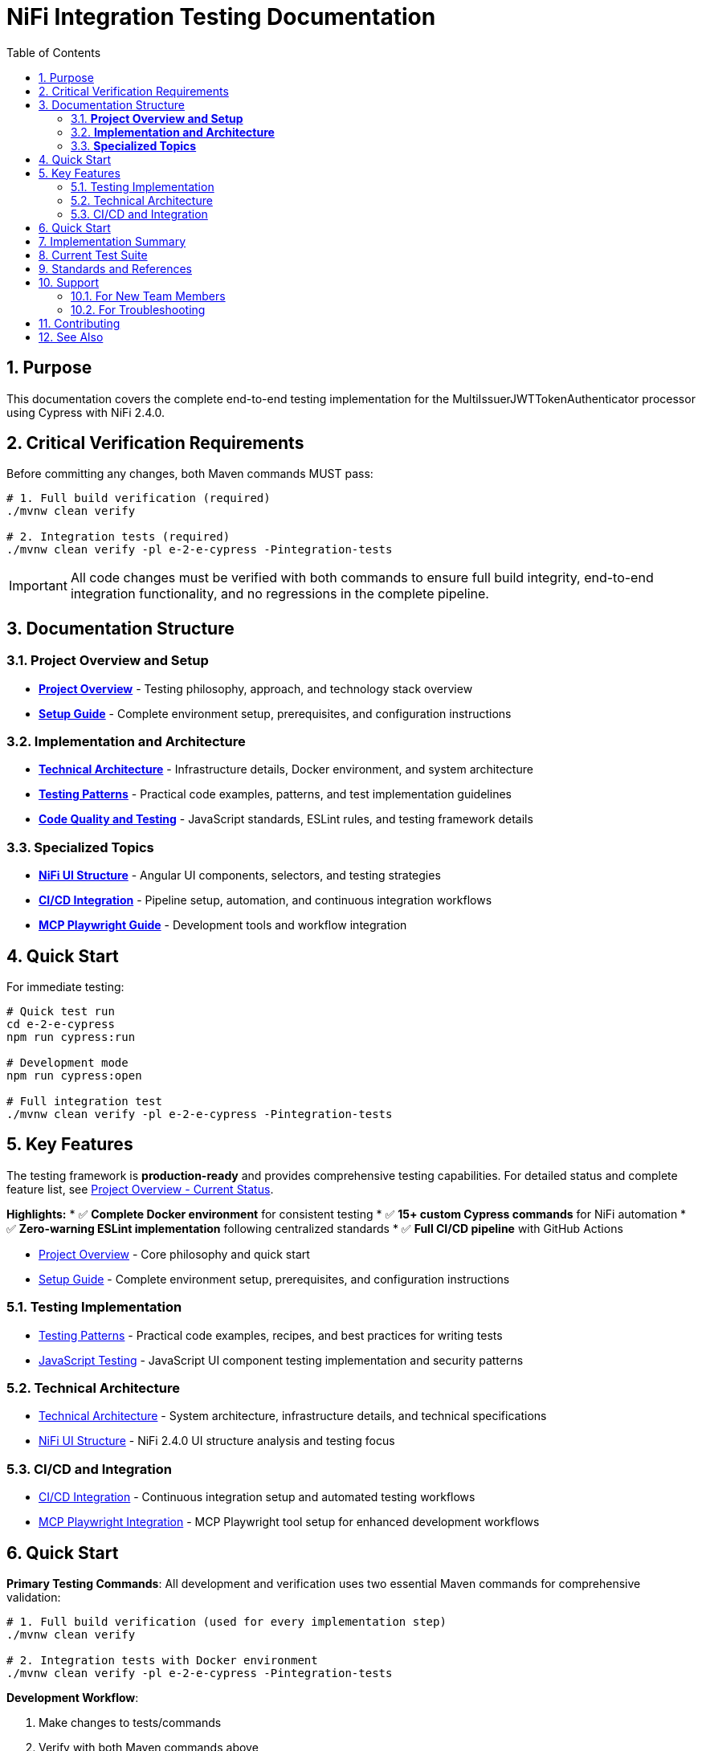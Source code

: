 = NiFi Integration Testing Documentation
:toc: left
:toclevels: 3
:toc-title: Table of Contents
:sectnums:
:source-highlighter: highlight.js

== Purpose

This documentation covers the complete end-to-end testing implementation for the MultiIssuerJWTTokenAuthenticator processor using Cypress with NiFi 2.4.0.

== Critical Verification Requirements

Before committing any changes, both Maven commands MUST pass:

[source,bash]
----
# 1. Full build verification (required)
./mvnw clean verify

# 2. Integration tests (required)
./mvnw clean verify -pl e-2-e-cypress -Pintegration-tests
----

IMPORTANT: All code changes must be verified with both commands to ensure full build integrity, end-to-end integration functionality, and no regressions in the complete pipeline.

== Documentation Structure

=== **Project Overview and Setup**

* xref:overview.adoc[**Project Overview**] - Testing philosophy, approach, and technology stack overview
* xref:setup-guide.adoc[**Setup Guide**] - Complete environment setup, prerequisites, and configuration instructions

=== **Implementation and Architecture**

* xref:architecture.adoc[**Technical Architecture**] - Infrastructure details, Docker environment, and system architecture  
* xref:testing-patterns.adoc[**Testing Patterns**] - Practical code examples, patterns, and test implementation guidelines
* xref:javascript-testing.adoc[**Code Quality and Testing**] - JavaScript standards, ESLint rules, and testing framework details

=== **Specialized Topics**

* xref:nifi-ui-structure.adoc[**NiFi UI Structure**] - Angular UI components, selectors, and testing strategies
* xref:ci-cd-integration.adoc[**CI/CD Integration**] - Pipeline setup, automation, and continuous integration workflows
* xref:mcp-playwright-guide.adoc[**MCP Playwright Guide**] - Development tools and workflow integration

== Quick Start

For immediate testing:

[source,bash]
----
# Quick test run
cd e-2-e-cypress
npm run cypress:run

# Development mode
npm run cypress:open

# Full integration test
./mvnw clean verify -pl e-2-e-cypress -Pintegration-tests
----

== Key Features

The testing framework is **production-ready** and provides comprehensive testing capabilities. For detailed status and complete feature list, see xref:overview.adoc#_current_status[Project Overview - Current Status].

**Highlights:**
* ✅ **Complete Docker environment** for consistent testing
* ✅ **15+ custom Cypress commands** for NiFi automation
* ✅ **Zero-warning ESLint implementation** following centralized standards
* ✅ **Full CI/CD pipeline** with GitHub Actions

* xref:overview.adoc[Project Overview] - Core philosophy and quick start
* xref:setup-guide.adoc[Setup Guide] - Complete environment setup, prerequisites, and configuration instructions

=== Testing Implementation

* xref:testing-patterns.adoc[Testing Patterns] - Practical code examples, recipes, and best practices for writing tests
* xref:javascript-testing.adoc[JavaScript Testing] - JavaScript UI component testing implementation and security patterns

=== Technical Architecture

* xref:architecture.adoc[Technical Architecture] - System architecture, infrastructure details, and technical specifications
* xref:nifi-ui-structure.adoc[NiFi UI Structure] - NiFi 2.4.0 UI structure analysis and testing focus

=== CI/CD and Integration

* xref:ci-cd-integration.adoc[CI/CD Integration] - Continuous integration setup and automated testing workflows
* xref:mcp-playwright-guide.adoc[MCP Playwright Integration] - MCP Playwright tool setup for enhanced development workflows

== Quick Start

*Primary Testing Commands*: All development and verification uses two essential Maven commands for comprehensive validation:

[source,bash]
----
# 1. Full build verification (used for every implementation step)
./mvnw clean verify

# 2. Integration tests with Docker environment
./mvnw clean verify -pl e-2-e-cypress -Pintegration-tests
----

*Development Workflow*:

1. Make changes to tests/commands
2. Verify with both Maven commands above
3. Fix any failures immediately (fail-fast principle)
4. Commit only after both commands pass successfully

The Maven command automatically handles:

* Docker container startup (NiFi + Keycloak)
* Dependency installation
* Test execution
* Container cleanup
* Build verification

== Implementation Summary

== Current Test Suite

**Test Files:**

* `01-nifi-authentication.cy.js` - Authentication system testing
* `02-nifi-navigation.cy.js` - Navigation functionality testing  
* `03-processor-add-remove.cy.js` - Processor lifecycle testing

**Test Categories:**

* **Authentication Testing** - Login, logout, session management
* **Navigation Testing** - Page transitions, canvas access
* **Processor Testing** - Add/remove processors, configuration management

For detailed testing patterns and code examples, see xref:testing-patterns.adoc[Testing Patterns].
* Processor Testing (add/remove lifecycle using processor-helper)
* Helper Integration (cross-helper usage and authentication-aware operations)
* Session Management (without cy.session for improved reliability)

== Standards and References

This project implements centralized coding standards:

* *JavaScript Standards*: JavaScript and ESLint configuration
* *Testing Standards*: Testing best practices and quality standards
* *Documentation Standards*: Documentation structure and maintenance

== Support

=== For New Team Members

1. Start with xref:overview.adoc[Project Overview]
2. Review xref:setup-guide.adoc[Setup Guide]
3. Review xref:testing-patterns.adoc[Testing Patterns] for practical examples
4. Reference xref:architecture.adoc[Technical Architecture] for technical details

=== For Troubleshooting

1. Check xref:testing-patterns.adoc[Testing Patterns] troubleshooting section
2. Review xref:setup-guide.adoc[Setup Guide] for configuration issues
3. Reference xref:javascript-testing.adoc[JavaScript Testing] for component-specific problems

== Contributing

When adding new functionality:

1. Make incremental changes to tests or commands
2. Always verify each change with both Maven commands
3. Fix any failures immediately before proceeding
4. Commit only after both Maven commands pass successfully
5. Follow patterns in xref:testing-patterns.adoc[Testing Patterns]
6. Use existing custom commands from `/cypress/support/commands/`
7. Focus on testing custom processor logic, not NiFi mechanics
8. Ensure zero ESLint warnings following centralized standards

IMPORTANT: Never modify or add parameters to either Maven verification command. All changes must work with both exact commands as specified.

== See Also

* xref:../README.adoc[Main README] - Module overview and quick start
* xref:overview.adoc[Project Overview] - Detailed project philosophy
* xref:architecture.adoc[Technical Architecture] - Implementation details
